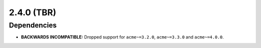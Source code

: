 ###########
2.4.0 (TBR)
###########


************
Dependencies
************

* **BACKWARDS INCOMPATIBLE:** Dropped support for ``acme~=3.2.0``, ``acme~=3.3.0`` and ``acme~=4.0.0``.
